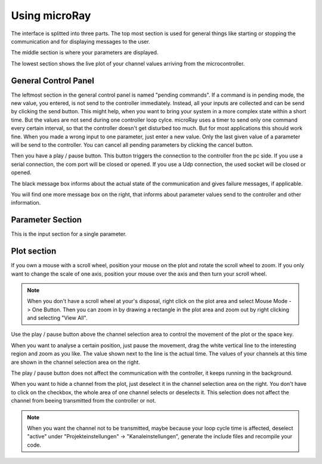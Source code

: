 Using microRay
==============


The interface is splitted into three parts. The top most section is used for general things like starting or
stopping the communication and for displaying messages to the user.

The middle section is where your parameters are displayed.

The lowest section shows the live plot of your channel values arriving from the microcontroller.

General Control Panel
---------------------

The leftmost section in the general control panel is named "pending commands". If a command is in pending mode, the
new value, you entered, is not send to the controller immediately. Instead, all your inputs are collected and can be
send by clicking the send button. This might help, when you want to bring your system in a more complex state within
a short time. But the values are not send during one controller loop cylce. microRay uses a timer to send only one
command every certain interval, so that the controller doesn't get disturbed too much. But for most applications
this should work fine. When you made a wrong input to one parameter, just enter a new value. Only the last given value
of a parameter will be send to the controller. You can cancel all pending parameters by clicking the cancel button.

.. image:: ../../_resources/pendingCommands.png

Then you have a play / pause button. This button triggers the connection to the controller fron the pc side. If you use
a serial connection, the com port will be closed or opened. If you use a Udp connection, the used socket will be closed
or opened.

The black message box informs about the actual state of the communication and gives failure messages, if applicable.

You will find one more message box on the right, that informs about parameter values send to the controller and other
information.

Parameter Section
-----------------

This is the input section for a single parameter.

.. image:: ../../_resources/genericParameterControl.png



Plot section
------------

.. image:: ../../_resources/plotControl.png

If you own a mouse with a scroll wheel, position your mouse on the plot and rotate the scroll wheel to zoom.
If you only want to change the scale of one axis, position your mouse over the axis and then turn your scroll wheel.

.. note:: When you don't have a scroll wheel at your's disposal, right click on the plot area and select
 Mouse Mode -> One Button. Then you can zoom in by drawing a rectangle in the plot area and zoom out by right clicking
 and selecting "View All".

Use the play / pause button above the channel selection area to control the movement of the plot or the space key.

When you want to analyse a certain position,
just pause the movement, drag the white vertical line to the interesting region and zoom as you like. The value shown
next to the line is the actual time. The values of your channels at this time are shown in the channel selection area
on the right.

The play / pause button does not affect the communication with the controller, it keeps running in the background.

When you want to hide a channel from the plot, just deselect it in the channel selection area on the right. You don't
have to click on the checkbox, the whole area of one channel selects or deselects it. This selection does not affect
the channel from beeing transmitted from the controller or not.

.. note:: When you want the channel not to be transmitted, maybe because your loop cycle time is affected,
 deselect "active" under "Projekteinstellungen" -> "Kanaleinstellungen", generate the include files and recompile your code.

